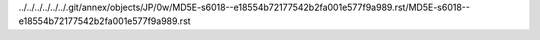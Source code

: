 ../../../../../../.git/annex/objects/JP/0w/MD5E-s6018--e18554b72177542b2fa001e577f9a989.rst/MD5E-s6018--e18554b72177542b2fa001e577f9a989.rst